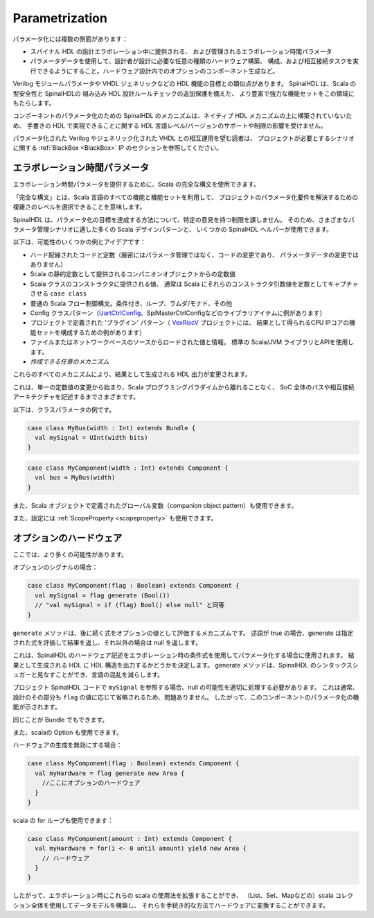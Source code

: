 Parametrization
==================

パラメータ化には複数の側面があります：

- スパイナル HDL の設計エラボレーション中に提供される、
  および管理されるエラボレーション時間パラメータ
- パラメータデータを使用して、設計者が設計に必要な任意の種類のハードウェア構築、
  構成、および相互接続タスクを実行できるようにすること。ハードウェア設計内でのオプションのコンポーネント生成など。

Verilog モジュールパラメータや VHDL ジェネリックなどの HDL 機能の目標との類似点があります。
SpinalHDL は、Scala の型安全性と SpinalHDLの 組み込み HDL 設計ルールチェックの追加保護を備えた、
より豊富で強力な機能セットをこの領域にもたらします。

コンポーネントのパラメータ化のための SpinalHDL のメカニズムは、ネイティブ HDL メカニズムの上に構築されていないため、
手書きの HDL で実現できることに関する HDL 言語レベル/バージョンのサポートや制限の影響を受けません。

パラメータ化された Verilog やジェネリック化された VHDL との相互運用を望む読者は、
プロジェクトが必要とするシナリオに関する :ref:`BlackBox <BlackBox>` IP のセクションを参照してください。


エラボレーション時間パラメータ
------------------------------------------

エラボレーション時間パラメータを提供するために、Scala の完全な構文を使用できます。

「完全な構文」とは、Scala 言語のすべての機能と機能セットを利用して、
プロジェクトのパラメータ化要件を解決するための複雑さのレベルを選択できることを意味します。

SpinalHDL は、パラメータ化の目標を達成する方法について、特定の意見を持つ制限を課しません。
そのため、さまざまなパラメータ管理シナリオに適した多くの Scala デザインパターンと、
いくつかの SpinalHDL ヘルパーが使用できます。

以下は、可能性のいくつかの例とアイデアです：

- ハード配線されたコードと定数（厳密にはパラメータ管理ではなく、コードの変更であり、
  パラメータデータの変更ではありません）
- Scala の静的定数として提供されるコンパニオンオブジェクトからの定数値
- Scala クラスのコンストラクタに提供される値、
  通常は Scala にそれらのコンストラクタ引数値を定数としてキャプチャさせる ``case class``
- 普通の Scala フロー制御構文。条件付き、ループ、ラムダ/モナド、その他
- Config クラスパターン（UartCtrlConfig_、SpiMasterCtrlConfigなどのライブラリアイテムに例があります）
- プロジェクトで定義された 'プラグイン' パターン（ VexRiscV_ プロジェクトには、
  結果として得られるCPU IPコアの機能セットを構成するための例があります）
- ファイルまたはネットワークベースのソースからロードされた値と情報。
  標準の Scala/JVM ライブラリとAPIを使用します。
- `作成できる任意のメカニズム`

これらのすべてのメカニズムにより、結果として生成される HDL 出力が変更されます。

これは、単一の定数値の変更から始まり、Scala プログラミングパラダイムから離れることなく、
SoC 全体のバスや相互接続アーキテクチャを記述するまでさまざまです。

以下は、クラスパラメータの例です。

.. code-block:: scala

  case class MyBus(width : Int) extends Bundle {
    val mySignal = UInt(width bits)
  }  
  
.. code-block:: scala

  case class MyComponent(width : Int) extends Component {
    val bus = MyBus(width)
  }

また、Scala オブジェクトで定義されたグローバル変数（companion object pattern）も使用できます。

また、設定には :ref:`ScopeProperty <scopeproperty>` も使用できます。


オプションのハードウェア
------------------------------------------

ここでは、より多くの可能性があります。

.. _generate:

オプションのシグナルの場合：

.. code-block:: scala

  case class MyComponent(flag : Boolean) extends Component {
    val mySignal = flag generate (Bool())
    // "val mySignal = if (flag) Bool() else null" と同等
  }

``generate`` メソッドは、後に続く式をオプションの値として評価するメカニズムです。
述語が true の場合、generate は指定された式を評価して結果を返し、それ以外の場合は null を返します。

これは、SpinalHDL のハードウェア記述をエラボレーション時の条件式を使用してパラメータ化する場合に使用されます。
結果として生成される HDL に HDL 構造を出力するかどうかを決定します。 
generate メソッドは、SpinalHDL のシンタックスシュガーと見なすことができ、言語の混乱を減らします。

プロジェクト SpinalHDL コードで ``mySignal`` を参照する場合、null の可能性を適切に処理する必要があります。
これは通常、設計のその部分も ``flag`` の値に応じて省略されるため、問題ありません。
したがって、このコンポーネントのパラメータ化の機能が示されます。


同じことが Bundle でもできます。

また、scalaの Option も使用できます。

ハードウェアの生成を無効にする場合：

.. code-block:: scala

  case class MyComponent(flag : Boolean) extends Component {
    val myHardware = flag generate new Area {
      //ここにオプションのハードウェア
    }
  }

scala の for ループも使用できます：

.. code-block:: scala

  case class MyComponent(amount : Int) extends Component {
    val myHardware = for(i <- 0 until amount) yield new Area {
      // ハードウェア
    }
  }

したがって、エラボレーション時にこれらの scala の使用法を拡張することができ、
（List、Set、Mapなどの）scala コレクション全体を使用してデータモデルを構築し、
それらを手続き的な方法でハードウェアに変換することができます。

.. _UartCtrlConfig: https://spinalhdl.github.io/SpinalDoc-RTD/master/SpinalHDL/Examples/Intermediates%20ones/uart.html#controller-construction-parameters
.. _VexRiscV: https://github.com/SpinalHDL/VexRiscv#plugins
